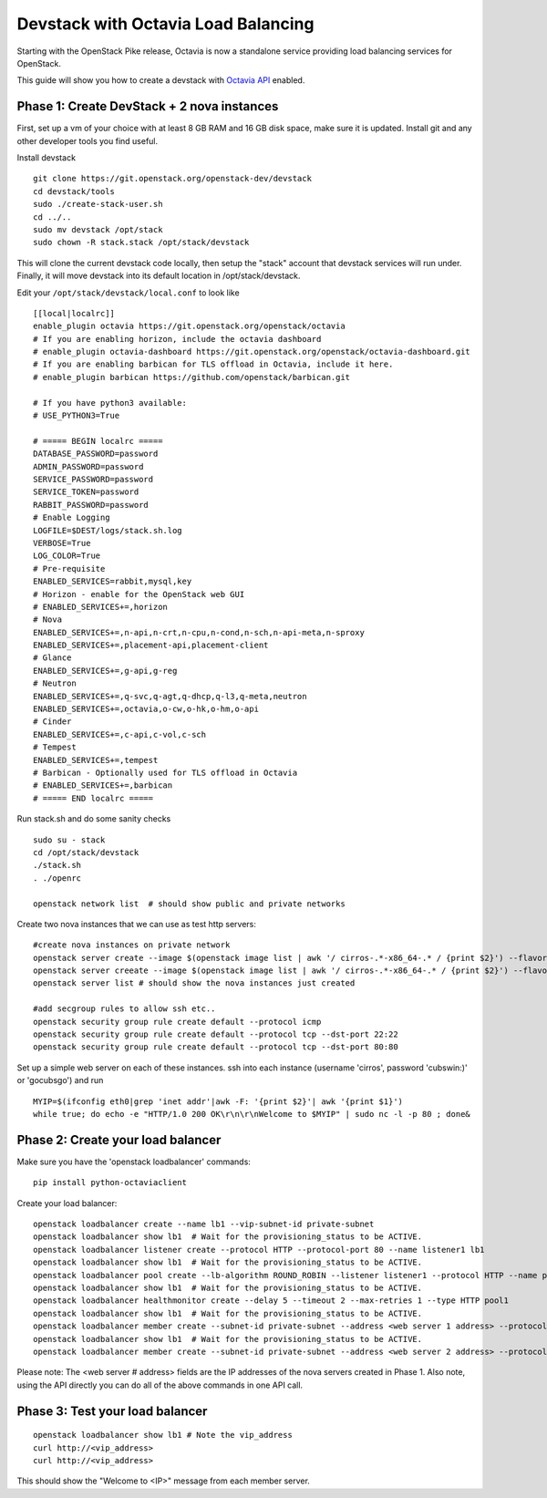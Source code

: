 Devstack with Octavia Load Balancing
====================================

Starting with the OpenStack Pike release, Octavia is now a standalone service
providing load balancing services for OpenStack.

This guide will show you how to create a devstack with `Octavia API`_ enabled.

.. _Octavia API: https://developer.openstack.org/api-ref/load-balancer/v2/index.html

Phase 1: Create DevStack + 2 nova instances
--------------------------------------------

First, set up a vm of your choice with at least 8 GB RAM and 16 GB disk space,
make sure it is updated. Install git and any other developer tools you find
useful.

Install devstack

::

    git clone https://git.openstack.org/openstack-dev/devstack
    cd devstack/tools
    sudo ./create-stack-user.sh
    cd ../..
    sudo mv devstack /opt/stack
    sudo chown -R stack.stack /opt/stack/devstack

This will clone the current devstack code locally, then setup the "stack"
account that devstack services will run under. Finally, it will move devstack
into its default location in /opt/stack/devstack.

Edit your ``/opt/stack/devstack/local.conf`` to look like

::

    [[local|localrc]]
    enable_plugin octavia https://git.openstack.org/openstack/octavia
    # If you are enabling horizon, include the octavia dashboard
    # enable_plugin octavia-dashboard https://git.openstack.org/openstack/octavia-dashboard.git
    # If you are enabling barbican for TLS offload in Octavia, include it here.
    # enable_plugin barbican https://github.com/openstack/barbican.git

    # If you have python3 available:
    # USE_PYTHON3=True

    # ===== BEGIN localrc =====
    DATABASE_PASSWORD=password
    ADMIN_PASSWORD=password
    SERVICE_PASSWORD=password
    SERVICE_TOKEN=password
    RABBIT_PASSWORD=password
    # Enable Logging
    LOGFILE=$DEST/logs/stack.sh.log
    VERBOSE=True
    LOG_COLOR=True
    # Pre-requisite
    ENABLED_SERVICES=rabbit,mysql,key
    # Horizon - enable for the OpenStack web GUI
    # ENABLED_SERVICES+=,horizon
    # Nova
    ENABLED_SERVICES+=,n-api,n-crt,n-cpu,n-cond,n-sch,n-api-meta,n-sproxy
    ENABLED_SERVICES+=,placement-api,placement-client
    # Glance
    ENABLED_SERVICES+=,g-api,g-reg
    # Neutron
    ENABLED_SERVICES+=,q-svc,q-agt,q-dhcp,q-l3,q-meta,neutron
    ENABLED_SERVICES+=,octavia,o-cw,o-hk,o-hm,o-api
    # Cinder
    ENABLED_SERVICES+=,c-api,c-vol,c-sch
    # Tempest
    ENABLED_SERVICES+=,tempest
    # Barbican - Optionally used for TLS offload in Octavia
    # ENABLED_SERVICES+=,barbican
    # ===== END localrc =====

Run stack.sh and do some sanity checks

::

    sudo su - stack
    cd /opt/stack/devstack
    ./stack.sh
    . ./openrc

    openstack network list  # should show public and private networks

Create two nova instances that we can use as test http servers:

::

    #create nova instances on private network
    openstack server create --image $(openstack image list | awk '/ cirros-.*-x86_64-.* / {print $2}') --flavor 1 --nic net-id=$(openstack network list | awk '/ private / {print $2}') node1
    openstack server creeate --image $(openstack image list | awk '/ cirros-.*-x86_64-.* / {print $2}') --flavor 1 --nic net-id=$(openstack network list | awk '/ private / {print $2}') node2
    openstack server list # should show the nova instances just created

    #add secgroup rules to allow ssh etc..
    openstack security group rule create default --protocol icmp
    openstack security group rule create default --protocol tcp --dst-port 22:22
    openstack security group rule create default --protocol tcp --dst-port 80:80

Set up a simple web server on each of these instances. ssh into each instance (username 'cirros', password 'cubswin:)' or 'gocubsgo') and run

::

    MYIP=$(ifconfig eth0|grep 'inet addr'|awk -F: '{print $2}'| awk '{print $1}')
    while true; do echo -e "HTTP/1.0 200 OK\r\n\r\nWelcome to $MYIP" | sudo nc -l -p 80 ; done&

Phase 2: Create your load balancer
----------------------------------

Make sure you have the 'openstack loadbalancer' commands:

::

    pip install python-octaviaclient

Create your load balancer:

::

    openstack loadbalancer create --name lb1 --vip-subnet-id private-subnet
    openstack loadbalancer show lb1  # Wait for the provisioning_status to be ACTIVE.
    openstack loadbalancer listener create --protocol HTTP --protocol-port 80 --name listener1 lb1
    openstack loadbalancer show lb1  # Wait for the provisioning_status to be ACTIVE.
    openstack loadbalancer pool create --lb-algorithm ROUND_ROBIN --listener listener1 --protocol HTTP --name pool1
    openstack loadbalancer show lb1  # Wait for the provisioning_status to be ACTIVE.
    openstack loadbalancer healthmonitor create --delay 5 --timeout 2 --max-retries 1 --type HTTP pool1
    openstack loadbalancer show lb1  # Wait for the provisioning_status to be ACTIVE.
    openstack loadbalancer member create --subnet-id private-subnet --address <web server 1 address> --protocol-port 80 pool1
    openstack loadbalancer show lb1  # Wait for the provisioning_status to be ACTIVE.
    openstack loadbalancer member create --subnet-id private-subnet --address <web server 2 address> --protocol-port 80 pool1

Please note: The <web server # address> fields are the IP addresses of the nova
servers created in Phase 1.
Also note, using the API directly you can do all of the above commands in one
API call.

Phase 3: Test your load balancer
--------------------------------

::

    openstack loadbalancer show lb1 # Note the vip_address
    curl http://<vip_address>
    curl http://<vip_address>

This should show the "Welcome to <IP>" message from each member server.

